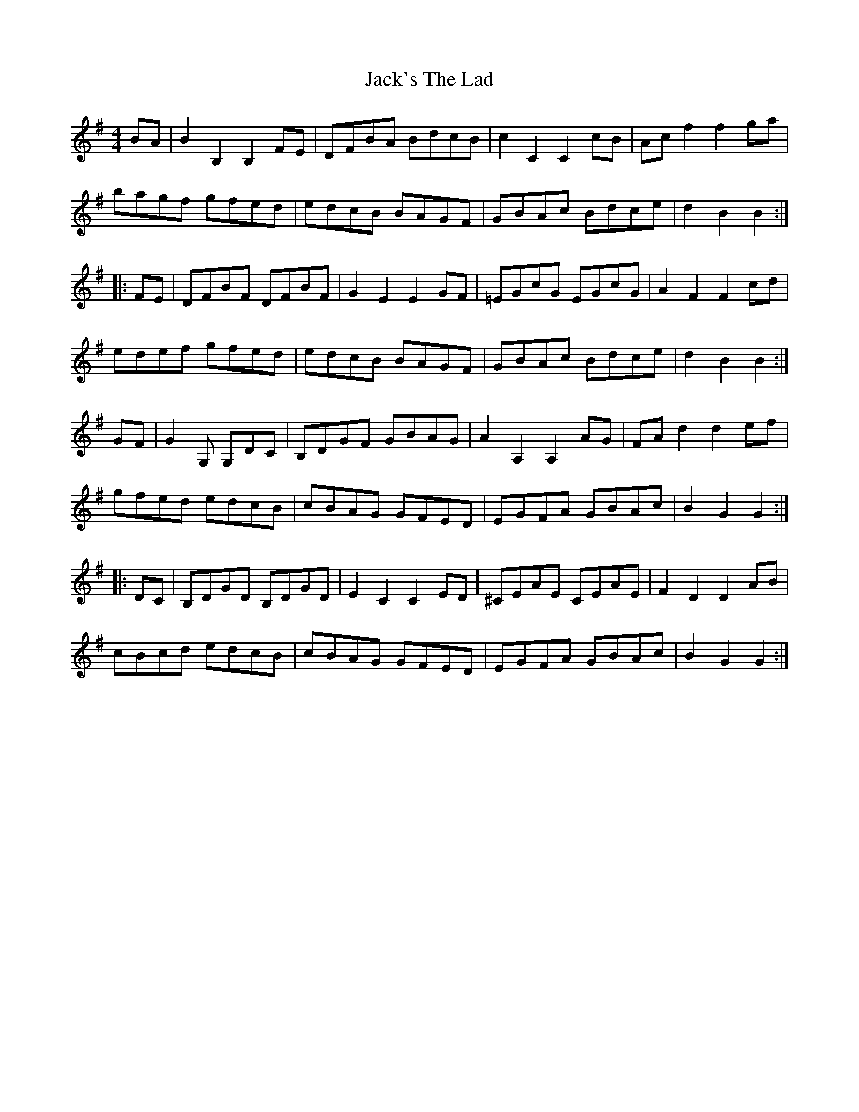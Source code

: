X: 19377
T: Jack's The Lad
R: hornpipe
M: 4/4
K: Gmajor
BA|B2B,2 B,2FE|DFBA BdcB|c2C2 C2cB|Acf2 f2ga|
bagf gfed|edcB BAGF|GBAc Bdce|d2B2 B2:|
|:FE|DFBF DFBF|G2E2 E2GF|=EGcG EGcG|A2F2 F2cd|
edef gfed|edcB BAGF|GBAc Bdce|d2B2 B2:|
GF|G2G, G,DC|B,DGF GBAG|A2A,2 A,2AG|FAd2 d2ef|
gfed edcB|cBAG GFED|EGFA GBAc|B2G2 G2:|
|:DC|B,DGD B,DGD|E2C2 C2ED|^CEAE CEAE|F2D2 D2AB|
cBcd edcB|cBAG GFED|EGFA GBAc|B2G2 G2:|

